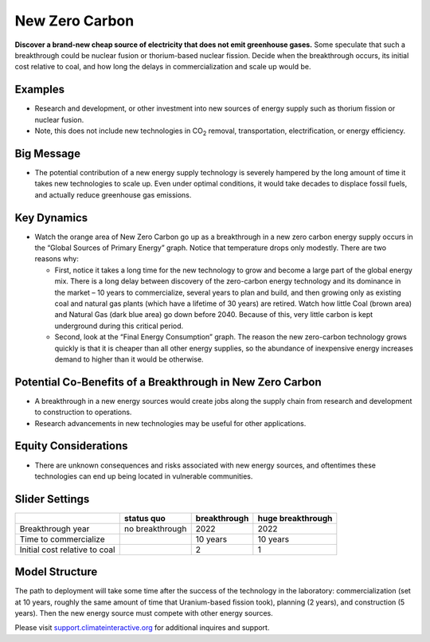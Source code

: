 |imgNewTechIcon| New Zero Carbon 
==================================

**Discover a brand-new cheap source of electricity that does not emit greenhouse gases.** Some speculate that such a breakthrough could be nuclear fusion or thorium-based nuclear fission. Decide when the breakthrough occurs, its initial cost relative to coal, and how long the delays in commercialization and scale up would be.

Examples
--------

* Research and development, or other investment into new sources of energy supply such as thorium fission or nuclear fusion. 

* Note, this does not include new technologies in CO\ :sub:`2` removal, transportation, electrification, or energy efficiency.

Big Message
-----------

* The potential contribution of a new energy supply technology is severely hampered by the long amount of time it takes new technologies to scale up. Even under optimal conditions, it would take decades to displace fossil fuels, and actually reduce greenhouse gas emissions.

Key Dynamics
------------

* Watch the orange area of New Zero Carbon go up as a breakthrough in a new zero carbon energy supply occurs in the “Global Sources of Primary Energy” graph. Notice that temperature drops only modestly. There are two reasons why:

  * First, notice it takes a long time for the new technology to grow and become a large part of the global energy mix. There is a long delay between discovery of the zero-carbon energy technology and its dominance in the market – 10 years to commercialize, several years to plan and build, and then growing only as existing coal and natural gas plants (which have a lifetime of 30 years) are retired. Watch how little Coal (brown area) and Natural Gas (dark blue area) go down before 2040. Because of this, very little carbon is kept underground during this critical period. 

  * Second, look at the “Final Energy Consumption” graph. The reason the new zero-carbon technology grows quickly is that it is cheaper than all other energy supplies, so the abundance of inexpensive energy increases demand to higher than it would be otherwise.

Potential Co-Benefits of a Breakthrough in New Zero Carbon
-----------------------------------------------------------
- A breakthrough in a new energy sources would create jobs along the supply chain from research and development to construction to operations. 
- Research advancements in new technologies may be useful for other applications.

Equity Considerations 
----------------------
- There are unknown consequences and risks associated with new energy sources, and oftentimes these technologies can end up being located in vulnerable communities.  

Slider Settings
---------------

============================= =============== ============ =================
\                             status quo      breakthrough huge breakthrough
============================= =============== ============ =================
Breakthrough year             no breakthrough 2022         2022
Time to commercialize         \               10 years     10 years
Initial cost relative to coal \               2            1
============================= =============== ============ =================

Model Structure
---------------

The path to deployment will take some time after the success of the technology in the laboratory: commercialization (set at 10 years, roughly the same amount of time that Uranium-based fission took), planning (2 years), and construction (5 years). Then the new energy source must compete with other energy sources.

Please visit `support.climateinteractive.org <https://support.climateinteractive.org>`_ for additional inquires and support.

.. SUBSTITUTIONS SECTION

.. |imgNewTechIcon| image:: ../images/icons/newtech_icon.png
   :width: 0.35931in
   :height: 0.49106in
